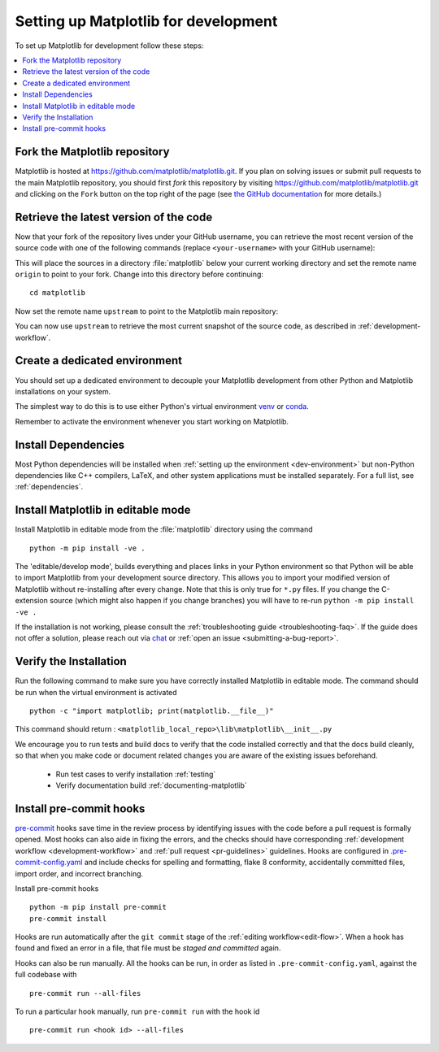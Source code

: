 .. redirect-from:: /devel/gitwash/configure_git
.. redirect-from:: /devel/gitwash/dot2_dot3
.. redirect-from:: /devel/gitwash/following_latest
.. redirect-from:: /devel/gitwash/forking_hell
.. redirect-from:: /devel/gitwash/git_development
.. redirect-from:: /devel/gitwash/git_install
.. redirect-from:: /devel/gitwash/git_intro
.. redirect-from:: /devel/gitwash/git_resources
.. redirect-from:: /devel/gitwash/patching
.. redirect-from:: /devel/gitwash/set_up_fork
.. redirect-from:: /devel/gitwash/index

.. _installing_for_devs:

=====================================
Setting up Matplotlib for development
=====================================

To set up Matplotlib for development follow these steps:

.. contents::
   :local:

Fork the Matplotlib repository
==============================

Matplotlib is hosted at https://github.com/matplotlib/matplotlib.git. If you
plan on solving issues or submit pull requests to the main Matplotlib
repository, you should first *fork* this repository by visiting
https://github.com/matplotlib/matplotlib.git and clicking on the
``Fork`` button on the top right of the page (see
`the GitHub documentation <https://docs.github.com/get-started/quickstart/fork-a-repo>`__ for more details.)

Retrieve the latest version of the code
=======================================

Now that your fork of the repository lives under your GitHub username, you can
retrieve the most recent version of the source code with one of the following
commands (replace ``<your-username>`` with your GitHub username):

.. tab-set::

   .. tab-item:: https

      .. code-block:: bash

         git clone https://github.com/<your-username>/matplotlib.git

   .. tab-item:: ssh

      .. code-block:: bash

         git clone git@github.com:<your-username>/matplotlib.git

      This requires you to setup an `SSH key`_ in advance, but saves you from
      typing your password at every connection.

      .. _SSH key: https://docs.github.com/en/authentication/connecting-to-github-with-ssh


This will place the sources in a directory :file:`matplotlib` below your
current working directory and set the remote name ``origin`` to point to your
fork. Change into this directory before continuing::

    cd matplotlib

Now set the remote name ``upstream`` to point to the Matplotlib main repository:

.. tab-set::

   .. tab-item:: https

      .. code-block:: bash

         git remote add upstream https://github.com/matplotlib/matplotlib.git

   .. tab-item:: ssh

      .. code-block:: bash

         git remote add upstream git@github.com:matplotlib/matplotlib.git

You can now use ``upstream`` to retrieve the most current snapshot of the source
code, as described in :ref:`development-workflow`.

.. dropdown:: Additional ``git`` and ``GitHub`` resources
   :color: info
   :open:

   For more information on ``git`` and ``GitHub``, see:

   * `Git documentation <https://git-scm.com/doc>`_
   * `GitHub-Contributing to a Project
     <https://git-scm.com/book/en/v2/GitHub-Contributing-to-a-Project>`_
   * `GitHub Skills <https://skills.github.com/>`_
   * :ref:`using-git`
   * :ref:`git-resources`
   * `Installing git <https://git-scm.com/book/en/v2/Getting-Started-Installing-Git>`_
   * `Managing remote repositories
     <https://docs.github.com/en/get-started/getting-started-with-git/managing-remote-repositories>`_
   * https://tacaswell.github.io/think-like-git.html
   * https://tom.preston-werner.com/2009/05/19/the-git-parable.html

.. _dev-environment:

Create a dedicated environment
==============================
You should set up a dedicated environment to decouple your Matplotlib
development from other Python and Matplotlib installations on your system.

The simplest way to do this is to use either Python's virtual environment
`venv`_ or `conda`_.

.. _venv: https://docs.python.org/3/library/venv.html
.. _conda: https://docs.conda.io/projects/conda/en/latest/user-guide/tasks/manage-environments.html

.. tab-set::

   .. tab-item:: venv environment

      Create a new `venv`_ environment with ::

        python -m venv <file folder location>

      and activate it with one of the following ::

        source <file folder location>/bin/activate  # Linux/macOS
        <file folder location>\Scripts\activate.bat  # Windows cmd.exe
        <file folder location>\Scripts\Activate.ps1  # Windows PowerShell

      On some systems, you may need to type ``python3`` instead of ``python``.
      For a discussion of the technical reasons, see `PEP-394 <https://peps.python.org/pep-0394>`_.

      Install the Python dependencies with ::

        pip install -r requirements/dev/dev-requirements.txt

   .. tab-item:: conda environment

      Create a new `conda`_ environment and install the Python dependencies with ::

        conda env create -f environment.yml

      You can use ``mamba`` instead of ``conda`` in the above command if
      you have `mamba`_ installed.

      .. _mamba: https://mamba.readthedocs.io/en/latest/

      Activate the environment using ::

        conda activate mpl-dev

Remember to activate the environment whenever you start working on Matplotlib.

Install Dependencies
====================
Most Python dependencies will be installed when :ref:`setting up the environment <dev-environment>`
but non-Python dependencies like C++ compilers, LaTeX, and other system applications
must be installed separately. For a full list, see :ref:`dependencies`.

Install Matplotlib in editable mode
===================================

Install Matplotlib in editable mode from the :file:`matplotlib` directory
using the command ::

    python -m pip install -ve .


The 'editable/develop mode', builds everything and places links in your Python
environment so that Python will be able to import Matplotlib from your
development source directory.  This allows you to import your modified version
of Matplotlib without re-installing after every change. Note that this is only
true for ``*.py`` files.  If you change the C-extension source (which might
also happen if you change branches) you will have to re-run
``python -m pip install -ve .``

If the installation is not working, please consult the :ref:`troubleshooting guide <troubleshooting-faq>`.
If the guide does not offer a solution, please reach out via `chat <https://gitter.im/matplotlib/matplotlib>`_
or :ref:`open an issue <submitting-a-bug-report>`.

Verify the Installation
=======================

Run the following command to make sure you have correctly installed Matplotlib in editable mode.
The command should be run when the virtual environment is activated ::

    python -c "import matplotlib; print(matplotlib.__file__)"

This command should return : ``<matplotlib_local_repo>\lib\matplotlib\__init__.py``

We encourage you to run tests and build docs to verify that the code installed correctly and that the docs build cleanly,
so that when you make code or document related changes you are aware of the existing issues beforehand.

   * Run test cases to verify installation :ref:`testing`
   * Verify documentation build :ref:`documenting-matplotlib`

.. _pre-commit-hooks:

Install pre-commit hooks
========================
`pre-commit <https://pre-commit.com/>`_ hooks save time in the review process by
identifying issues with the code before a pull request is formally opened. Most
hooks can also aide in fixing the errors, and the checks should have
corresponding :ref:`development workflow <development-workflow>` and
:ref:`pull request <pr-guidelines>` guidelines. Hooks are configured in
`.pre-commit-config.yaml <https://github.com/matplotlib/matplotlib/blob/main/.pre-commit-config.yaml?>`_
and include checks for spelling and formatting, flake 8 conformity, accidentally
committed files, import order, and incorrect branching.

Install pre-commit hooks ::

    python -m pip install pre-commit
    pre-commit install

Hooks are run automatically after the ``git commit`` stage of the
:ref:`editing workflow<edit-flow>`. When a hook has found and fixed an error in a
file, that file must be *staged and committed* again.

Hooks can also be run manually. All the hooks can be run, in order as
listed in ``.pre-commit-config.yaml``, against the full codebase with ::

    pre-commit run --all-files

To run a particular hook manually, run ``pre-commit run`` with the hook id ::

    pre-commit run <hook id> --all-files
